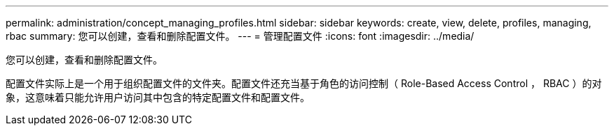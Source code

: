 ---
permalink: administration/concept_managing_profiles.html 
sidebar: sidebar 
keywords: create, view, delete, profiles, managing, rbac 
summary: 您可以创建，查看和删除配置文件。 
---
= 管理配置文件
:icons: font
:imagesdir: ../media/


[role="lead"]
您可以创建，查看和删除配置文件。

配置文件实际上是一个用于组织配置文件的文件夹。配置文件还充当基于角色的访问控制（ Role-Based Access Control ， RBAC ）的对象，这意味着只能允许用户访问其中包含的特定配置文件和配置文件。
